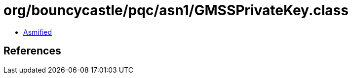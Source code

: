= org/bouncycastle/pqc/asn1/GMSSPrivateKey.class

 - link:GMSSPrivateKey-asmified.java[Asmified]

== References


